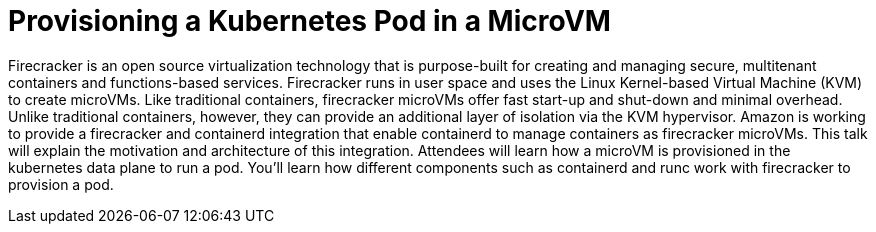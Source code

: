 = Provisioning a Kubernetes Pod in a MicroVM

Firecracker is an open source virtualization technology that is purpose-built for creating and managing secure, multitenant containers and functions-based services. Firecracker runs in user space and uses the Linux Kernel-based Virtual Machine (KVM) to create microVMs. Like traditional containers, firecracker microVMs offer fast start-up and shut-down and minimal overhead. Unlike traditional containers, however, they can provide an additional layer of isolation via the KVM hypervisor. Amazon is working to provide a firecracker and containerd integration that enable containerd to manage containers as firecracker microVMs. This talk will explain the motivation and architecture of this integration. Attendees will learn how a microVM is provisioned in the kubernetes data plane to run a pod. You'll learn how different components such as containerd and runc work with firecracker to provision a pod. 